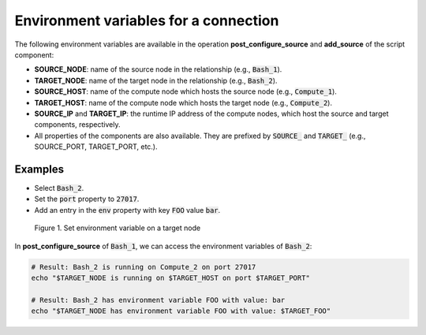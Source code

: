 .. _env_vars_config:

**************************************
Environment variables for a connection
**************************************

The following environment variables are available in the operation **post_configure_source** and **add_source** of the script component:

* **SOURCE_NODE**: name of the source node in the relationship (e.g., :code:`Bash_1`).

* **TARGET_NODE**: name of the target node in the relationship (e.g., :code:`Bash_2`).

* **SOURCE_HOST**: name of the compute node which hosts the source node (e.g., :code:`Compute_1`).

* **TARGET_HOST**: name of the compute node which hosts the target node (e.g., :code:`Compute_2`).

* **SOURCE_IP** and **TARGET_IP**: the runtime IP address of the compute nodes, which host the source and target components, respectively.

* All properties of the components are also available. They are prefixed by :code:`SOURCE_` and :code:`TARGET_` (e.g., SOURCE_PORT, TARGET_PORT, etc.).

Examples
========

* Select :code:`Bash_2`.
* Set the :code:`port` property to :code:`27017`.
* Add an entry in the :code:`env` property with key :code:`FOO` value :code:`bar`.

.. figure:: /_static/images/7-Bash-env-relationship.png
  :width: 800

  Figure 1. Set environment variable on a target node

In **post_configure_source** of :code:`Bash_1`, we can access the environment variables of :code:`Bash_2`:

.. code-block:: bash

  # Result: Bash_2 is running on Compute_2 on port 27017
  echo "$TARGET_NODE is running on $TARGET_HOST on port $TARGET_PORT"

  # Result: Bash_2 has environment variable FOO with value: bar
  echo "$TARGET_NODE has environment variable FOO with value: $TARGET_FOO"
